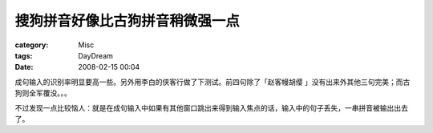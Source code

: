 ################################
搜狗拼音好像比古狗拼音稍微强一点
################################
:category: Misc
:tags: DayDream
:date: 2008-02-15 00:04



成句输入的识别率明显要高一些。另外用李白的侠客行做了下测试。前四句除了「赵客幔胡缨
」没有出来外其他三句完美；而古狗则全军覆没。。。

不过发现一点比较恼人：就是在成句输入中如果有其他窗口跳出来得到输入焦点的话，输入中的句子丢失，一串拼音被输出出去了。


